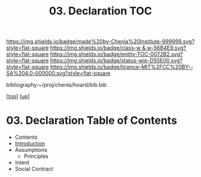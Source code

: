 #   -*- mode: org; fill-column: 60 -*-
#+STARTUP: showall
#+TITLE:   03. Declaration TOC

[[https://img.shields.io/badge/made%20by-Chenla%20Institute-999999.svg?style=flat-square]] 
[[https://img.shields.io/badge/class-w & w-56B4E9.svg?style=flat-square]]
[[https://img.shields.io/badge/entity-TOC-0072B2.svg?style=flat-square]]
[[https://img.shields.io/badge/status-wip-D55E00.svg?style=flat-square]]
[[https://img.shields.io/badge/licence-MIT%2FCC%20BY--SA%204.0-000000.svg?style=flat-square]]

bibliography:~/proj/chenla/hoard/bib.bib

[[[../../index.org][top]]] [[[../index.org][up]]]

* 03. Declaration Table of Contents
:PROPERTIES:
:CUSTOM_ID:
:Name:     /home/deerpig/proj/chenla/warp/10/03/index.org
:Created:  2018-05-06T10:53@Prek Leap (11.642600N-104.919210W)
:ID:       1c34a73e-bace-434c-a160-365b0557c2c9
:VER:      578850847.820677505
:GEO:      48P-491193-1287029-15
:BXID:     proj:QBC8-1172
:Class:    primer
:Entity:   toc
:Status:   wip
:Licence:  MIT/CC BY-SA 4.0
:END:

  - Contents
  - [[./intro.org][Introduction]]
  - Assumptions
    - Principles
  - Intent
  - Social Contract


